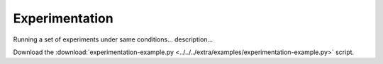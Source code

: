 .. _tools_experimentation: 

Experimentation
----------------

Running a set of experiments under same conditions... description...

Download the :download:`experimentation-example.py <../../../extra/examples/experimentation-example.py>` script. 